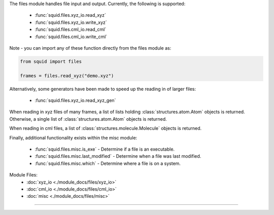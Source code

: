 The files module handles file input and output.  Currently, the following is supported:

    - :func:`squid.files.xyz_io.read_xyz`
    - :func:`squid.files.xyz_io.write_xyz`
    - :func:`squid.files.cml_io.read_cml`
    - :func:`squid.files.cml_io.write_cml`

Note - you can import any of these function directly from the files module as:

.. code-block:: python

    from squid import files

    frames = files.read_xyz("demo.xyz")

Alternatively, some generators have been made to speed up the reading in of larger files:

    - :func:`squid.files.xyz_io.read_xyz_gen`

When reading in xyz files of many frames, a list of lists holding :class:`structures.atom.Atom` objects is returned.  Otherwise, a single list of :class:`structures.atom.Atom` objects is returned.

When reading in cml files, a list of :class:`structures.molecule.Molecule` objects is returned.

Finally, additional functionality exists within the misc module:

    - :func:`squid.files.misc.is_exe` - Determine if a file is an executable.
    - :func:`squid.files.misc.last_modified` - Determine when a file was last modified.
    - :func:`squid.files.misc.which` - Determine where a file is on a system.

Module Files:
    - :doc:`xyz_io <./module_docs/files/xyz_io>`
    - :doc:`cml_io <./module_docs/files/cml_io>`
    - :doc:`misc <./module_docs/files/misc>`

------------

